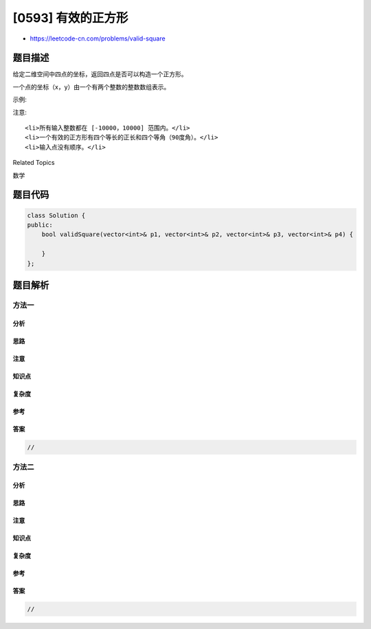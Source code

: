 [0593] 有效的正方形
===================

-  https://leetcode-cn.com/problems/valid-square

题目描述
--------

.. raw:: html

   <p>

给定二维空间中四点的坐标，返回四点是否可以构造一个正方形。

.. raw:: html

   </p>

.. raw:: html

   <p>

一个点的坐标（x，y）由一个有两个整数的整数数组表示。

.. raw:: html

   </p>

.. raw:: html

   <p>

示例:

.. raw:: html

   </p>

.. raw:: html

   <pre>
   <strong>输入:</strong> p1 = [0,0], p2 = [1,1], p3 = [1,0], p4 = [0,1]
   <strong>输出:</strong> True
   </pre>

.. raw:: html

   <p>

 

.. raw:: html

   </p>

.. raw:: html

   <p>

注意:

.. raw:: html

   </p>

.. raw:: html

   <ol>

::

    <li>所有输入整数都在 [-10000，10000] 范围内。</li>
    <li>一个有效的正方形有四个等长的正长和四个等角（90度角）。</li>
    <li>输入点没有顺序。</li>

.. raw:: html

   </ol>

.. raw:: html

   <div>

.. raw:: html

   <div>

Related Topics

.. raw:: html

   </div>

.. raw:: html

   <div>

.. raw:: html

   <li>

数学

.. raw:: html

   </li>

.. raw:: html

   </div>

.. raw:: html

   </div>

题目代码
--------

.. code:: cpp

    class Solution {
    public:
        bool validSquare(vector<int>& p1, vector<int>& p2, vector<int>& p3, vector<int>& p4) {

        }
    };

题目解析
--------

方法一
~~~~~~

分析
^^^^

思路
^^^^

注意
^^^^

知识点
^^^^^^

复杂度
^^^^^^

参考
^^^^

答案
^^^^

.. code:: cpp

    //

方法二
~~~~~~

分析
^^^^

思路
^^^^

注意
^^^^

知识点
^^^^^^

复杂度
^^^^^^

参考
^^^^

答案
^^^^

.. code:: cpp

    //
